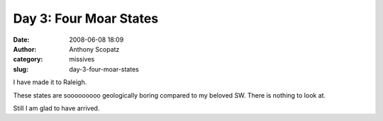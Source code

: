 Day 3: Four Moar States
#######################
:date: 2008-06-08 18:09
:author: Anthony Scopatz
:category: missives
:slug: day-3-four-moar-states

I have made it to Raleigh.

These states are sooooooooo geologically boring compared to my beloved
SW. There is nothing to look at.

Still I am glad to have arrived.
